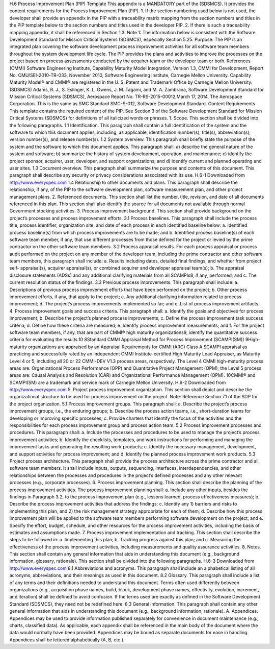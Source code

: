 H.6 Process Improvement Plan (PIP) Template
This appendix is a MANDATORY part of the (SDSMCS). It provides the content requirements for
the Process Improvement Plan (PIP).
1. If the section numbering used below is not used, the developer shall provide an appendix in the
PIP with a traceability matrix mapping from the section numbers and titles in the PIP template
below to the section numbers and titles used in the developer PIP.
2. If there is such a traceability mapping appendix, it shall be referenced in Section 1.3.
Note 1: The information below is consistent with the Software Development Standard for
Mission Critical Systems (SDSMCS), especially Section 5.25.
Purpose: The PIP is an integrated plan covering the software development process improvement
activities for all software team members throughout the system development life cycle. The PIP
provides the plans and activities to improve the processes on the project based on process assessments
conducted by the acquirer team or the developer team or both.
References
(CMMI) Software Engineering Institute, Capability Maturity Model Integration, Version 1.3,
CMMI for Development, Report No. CMU/SEI-2010-TR-033, November 2010,
Software Engineering Institute, Carnegie Mellon University. Capability Maturity
Model® and CMMI® are registered in the U. S. Patent and Trademark Office by
Carnegie Mellon University.
(SDSMCS) Adams, R. J., S. Eslinger, K. L. Owens, J. M. Tagami, and M. A. Zambrana,
Software Development Standard for Mission Critical Systems (SDSMCS), Aerospace
Report No. TR-RS-2015-00012,March 17, 2014, The Aerospace Corporation. This is
the same as SMC Standard SMC-S-012, Software Development Standard.
Content Requirements
This template contains the required content of the PIP. See Section 3 of the Software Development
Standard for Mission Critical Systems (SDSMCS) for definitions of all italicized words or phrases.
1. Scope. This section shall be divided into the following paragraphs.
1.1 Identification. This paragraph shall contain a full identification of the system and the software
to which this document applies, including, as applicable, identification number(s), title(s),
abbreviation(s), version number(s), and release number(s).
1.2 System overview. This paragraph shall briefly state the purpose of the system and the software
to which this document applies. This paragraph shall: a) describe the general nature of the system and
software; b) summarize the history of system development, operation, and maintenance; c) identify
the project sponsor, acquirer, user, developer, and support organizations; and d) identify current and
planned operating and user sites.
1.3 Document overview. This paragraph shall summarize the purpose and contents of this
document. This paragraph shall describe any security or privacy considerations associated with its
use.
H.6-1
Downloaded from http://www.everyspec.com
1.4 Relationship to other documents and plans. This paragraph shall describe the relationship, if
any, of the PIP to the software development plan, software measurement plan, and other project
management plans.
2. Referenced documents. This section shall list the number, title, revision, and date of all
documents referenced in this plan. This section shall also identify the source for all documents
not available through normal Government stocking activities.
3. Process improvement background. This section shall provide background on the project’s
processes and process improvement efforts.
3.1 Process baselines. This paragraph shall include the process title, process identifier,
organization site, and date of each process in each identified baseline below:
a. Identified process baseline(s) from which process improvements are to be made; and
b. Identified process baseline(s) of each software team member, if any, that use different
processes from those defined for the project or levied by the prime contractor on the
other software team members.
3.2 Process appraisal results. For each process appraisal or process audit performed on the project
on any member of the developer team, including the prime contractor and other software team
members, this paragraph shall include:
a. Results including dates, detailed final findings, and whether from project self-
appraisal(s), acquirer appraisal(s), or combined acquirer and developer appraisal team(s);
b. The appraisal disclosure statements (ADSs) and any additional clarifying materials from
all SCAMPIs8, if any, performed; and
c. The current resolution status of the findings.
3.3 Previous process improvements. This paragraph shall include:
a. Descriptions of previous process improvement efforts that have been performed on the
project;
b. Other process improvement efforts, if any, that apply to the project;
c. Any additional clarifying information related to process improvement;
d. The project’s process improvements implemented so far; and
e. List of process improvement artifacts.
4. Process improvement goals and success criteria. This paragraph shall:
a. Identify the goals and objectives for process improvement;
b. Describe the project’s planned process improvements;
c. Define the process improvement task success criteria;
d. Define how these criteria are measured;
e. Identify process improvement measurements; and
f. For the project software team members, if any, that are part of CMMI® high maturity
organizations9, identify the quantitative success criteria for evaluating the results.10
8Standard CMMI Appraisal Method for Process Improvement (SCAMPI(SM))
9High-maturity organizations are appraised by an Appraisal Requirements for CMMI (ARC) Class A SCAMPI appraisal as
practicing and successfully rated by an independent CMMI Institute-certified High Maturity Lead Appraiser, as Maturity
Level 4 or 5, including all 20 or 22 CMMI-DEV V1.3 process areas, respectively. The Level 4 CMMI high-maturity process
areas are: Organizational Process Performance (OPP) and Quantitative Project Management (QPM); the Level 5 process
areas are: Causal Analysis and Resolution (CAR) and Organizational Performance Management (OPM).
10CMMI® and SCAMPI(SM) are a trademark and service mark of Carnegie Mellon University.
H.6-2
Downloaded from http://www.everyspec.com
5. Project process improvement organization. This section shall depict and describe the
organizational structure to be used for process improvement on the project.
Note: Reference Section 7.1 of the SDP for the project organization.
5.1 Process improvement groups. This paragraph shall:
a. Describe the project’s process improvement groups, i.e., the enduring groups;
b. Describe the process action teams, i.e., short-duration teams for developing or improving
specific processes;
c. Provide charters that identify the focus of the activities and the responsibilities for each
process improvement group and process action team.
5.2 Process improvement processes and procedures. This paragraph shall:
a. Include the processes and procedures to be used to manage the project’s process
improvement activities;
b. Identify the checklists, templates, and work instructions for performing and managing the
improvement tasks and generating the resulting work products;
c. Identify the necessary management, development, and support activities for process
improvement; and
d. Identify the planned process improvement work products.
5.3 Project process architecture. This paragraph shall provide the process architecture across the
prime contractor and all software team members. It shall include inputs, outputs, sequencing,
interfaces, interdependencies, and other relationships between the processes and procedures in the
project’s defined processes and any other relevant processes (e.g., corporate processes).
6. Process improvement planning. This section shall describe the planning of the process
improvement activities. The process improvement planning shall:
a. Include any other inputs, besides the findings in Paragraph 3.2, to the process
improvement plan (e.g., lessons learned, process effectiveness measures);
b. Describe the process improvement activities that address the findings;
c. Identify any 1) barriers and risks to implementing this plan, and 2) the risk management
strategy appropriate for each of them;
d. Describe how this process improvement plan will be applied to the software team
members performing software development on the project; and
e. Specify the effort, budget, schedule, and other resources for the process improvement
activities, including the basis of estimates and assumptions made.
7. Process improvement implementation and tracking. This section shall describe the steps to be
followed in:
a. Implementing this plan;
b. Tracking progress against this plan; and
c. Measuring the effectiveness of the process improvement activities, including
measurements and quality assurance activities.
8. Notes. This section shall contain any general information that aids in understanding this
document (e.g., background information, glossary, rationale). This section shall be divided into
the following paragraphs.
H.6-3
Downloaded from http://www.everyspec.com
8.1 Abbreviations and acronyms. This paragraph shall include an alphabetical listing of all
acronyms, abbreviations, and their meanings as used in this document.
8.2 Glossary. This paragraph shall include a list of any terms and their definitions needed to
understand this document. Terms often used differently between organizations (e.g., acquisition phase
names, build, block, development phase names, effectivity, evolution, increment, and iteration) shall
be defined to avoid confusion. If the terms used are exactly as defined in the Software Development
Standard (SDSMCS), they need not be redefined here.
8.3 General information. This paragraph shall contain any other general information that aids in
understanding this document (e.g., background information, rationale).
A. Appendices. Appendices may be used to provide information published separately for
convenience in document maintenance (e.g., charts, classified data). As applicable, each appendix
shall be referenced in the main body of the document where the data would normally have been
provided. Appendices may be bound as separate documents for ease in handling. Appendices shall be
lettered alphabetically (A, B, etc.).